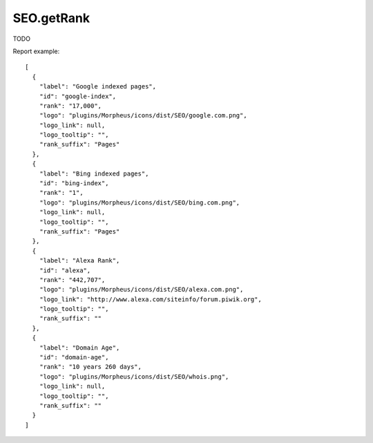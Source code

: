 .. highlight:: js
.. default-domain:: js

SEO.getRank
```````````

TODO

.. function:: SEO.getRank(url)

    :param url: TODO
    :returns: TODO

Report example::

    [
      {
        "label": "Google indexed pages",
        "id": "google-index",
        "rank": "17,000",
        "logo": "plugins/Morpheus/icons/dist/SEO/google.com.png",
        "logo_link": null,
        "logo_tooltip": "",
        "rank_suffix": "Pages"
      },
      {
        "label": "Bing indexed pages",
        "id": "bing-index",
        "rank": "1",
        "logo": "plugins/Morpheus/icons/dist/SEO/bing.com.png",
        "logo_link": null,
        "logo_tooltip": "",
        "rank_suffix": "Pages"
      },
      {
        "label": "Alexa Rank",
        "id": "alexa",
        "rank": "442,707",
        "logo": "plugins/Morpheus/icons/dist/SEO/alexa.com.png",
        "logo_link": "http://www.alexa.com/siteinfo/forum.piwik.org",
        "logo_tooltip": "",
        "rank_suffix": ""
      },
      {
        "label": "Domain Age",
        "id": "domain-age",
        "rank": "10 years 260 days",
        "logo": "plugins/Morpheus/icons/dist/SEO/whois.png",
        "logo_link": null,
        "logo_tooltip": "",
        "rank_suffix": ""
      }
    ]
